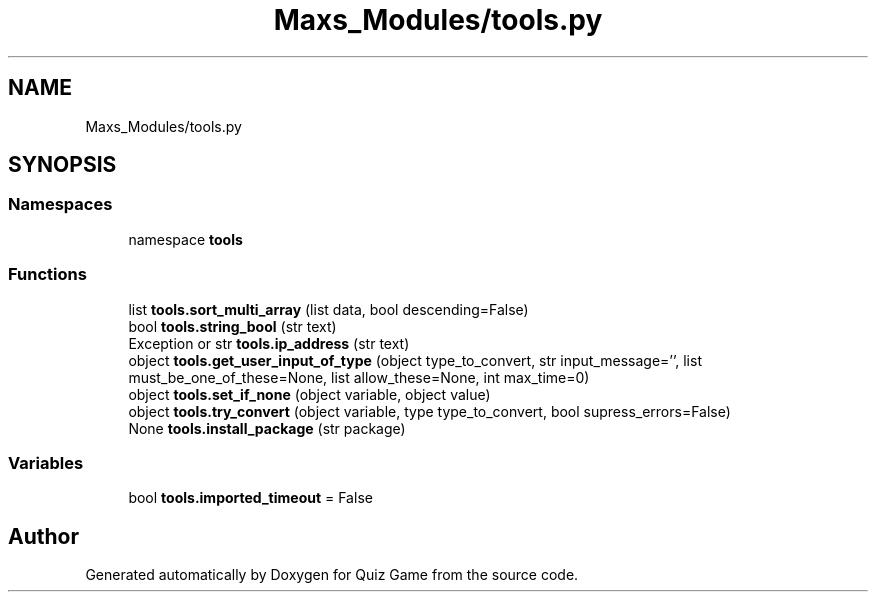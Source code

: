 .TH "Maxs_Modules/tools.py" 3 "Sat Mar 11 2023" "Version 0.54" "Quiz Game" \" -*- nroff -*-
.ad l
.nh
.SH NAME
Maxs_Modules/tools.py
.SH SYNOPSIS
.br
.PP
.SS "Namespaces"

.in +1c
.ti -1c
.RI "namespace \fBtools\fP"
.br
.in -1c
.SS "Functions"

.in +1c
.ti -1c
.RI "list \fBtools\&.sort_multi_array\fP (list data, bool descending=False)"
.br
.ti -1c
.RI "bool \fBtools\&.string_bool\fP (str text)"
.br
.ti -1c
.RI "Exception or str \fBtools\&.ip_address\fP (str text)"
.br
.ti -1c
.RI "object \fBtools\&.get_user_input_of_type\fP (object type_to_convert, str input_message='', list must_be_one_of_these=None, list allow_these=None, int max_time=0)"
.br
.ti -1c
.RI "object \fBtools\&.set_if_none\fP (object variable, object value)"
.br
.ti -1c
.RI "object \fBtools\&.try_convert\fP (object variable, type type_to_convert, bool supress_errors=False)"
.br
.ti -1c
.RI "None \fBtools\&.install_package\fP (str package)"
.br
.in -1c
.SS "Variables"

.in +1c
.ti -1c
.RI "bool \fBtools\&.imported_timeout\fP = False"
.br
.in -1c
.SH "Author"
.PP 
Generated automatically by Doxygen for Quiz Game from the source code\&.
